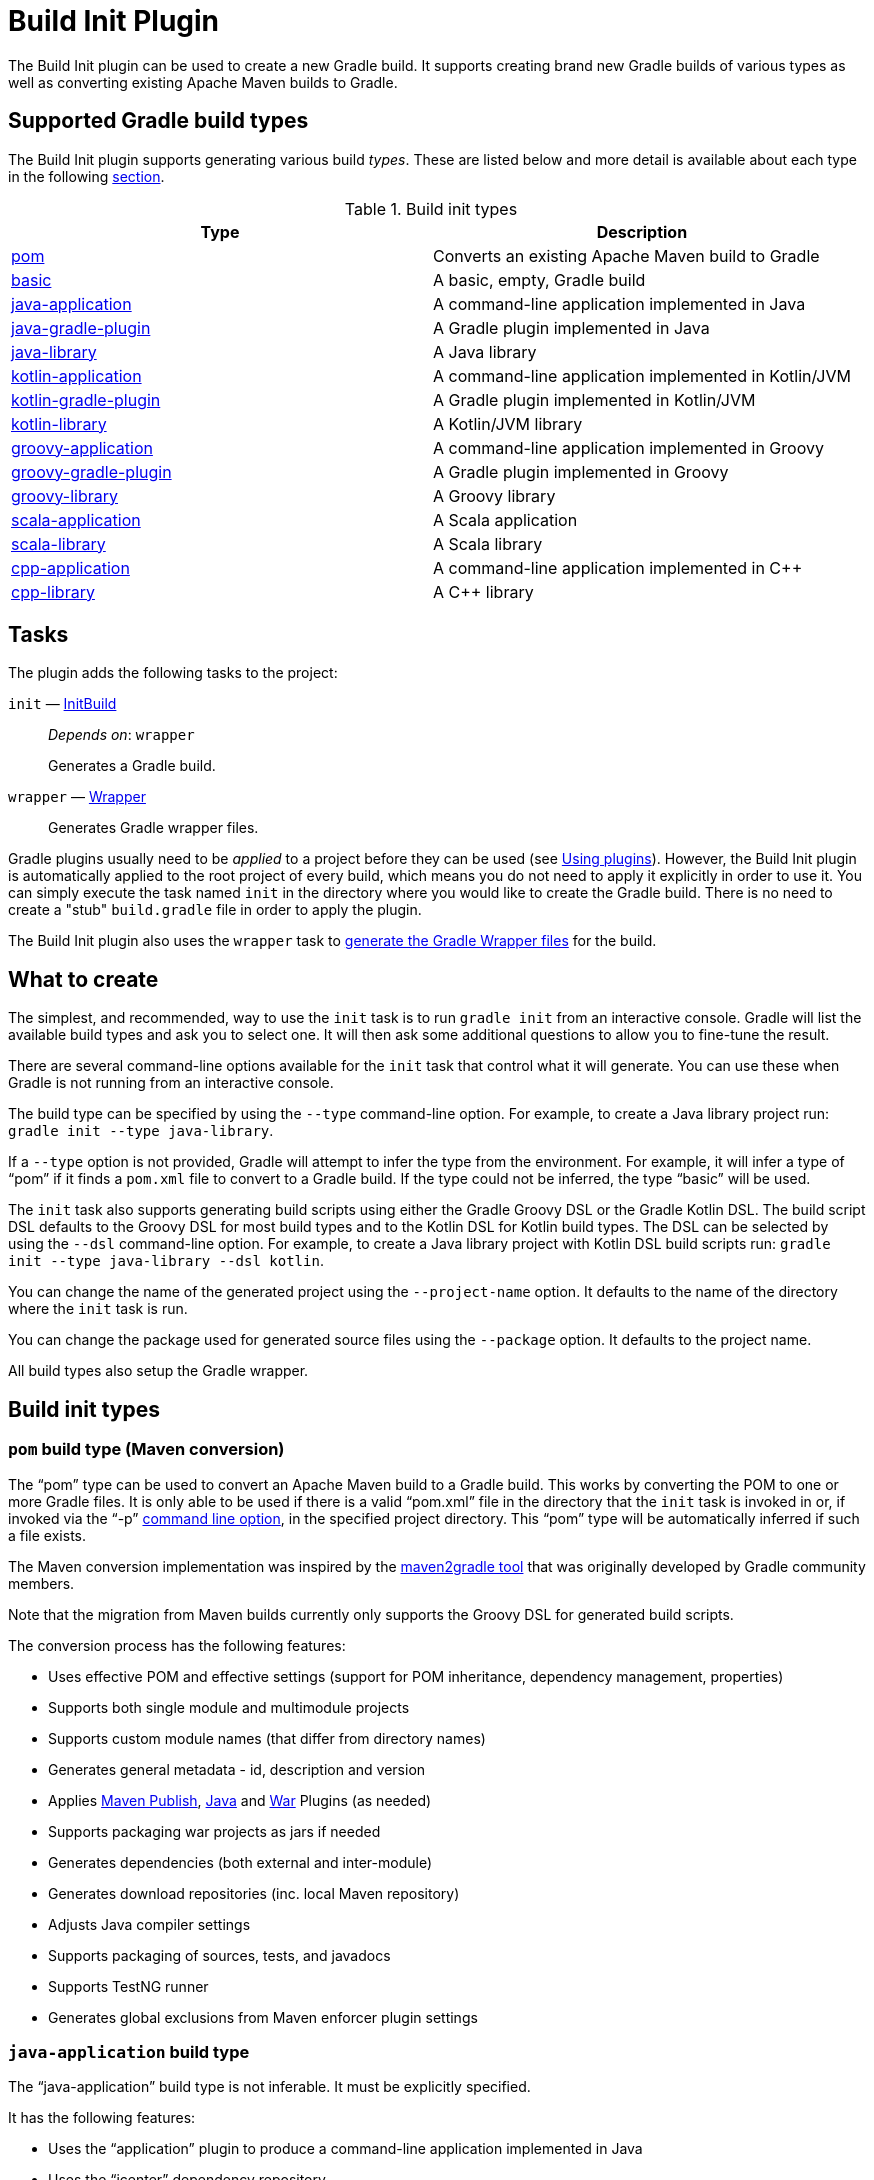 // Copyright 2017 the original author or authors.

//
// Licensed under the Apache License, Version 2.0 (the "License");
// you may not use this file except in compliance with the License.
// You may obtain a copy of the License at
//
//      http://www.apache.org/licenses/LICENSE-2.0
//
// Unless required by applicable law or agreed to in writing, software
// distributed under the License is distributed on an "AS IS" BASIS,
// WITHOUT WARRANTIES OR CONDITIONS OF ANY KIND, either express or implied.
// See the License for the specific language governing permissions and
// limitations under the License.

[[build_init_plugin]]
= Build Init Plugin


The Build Init plugin can be used to create a new Gradle build. It supports creating brand new Gradle builds of various types as well as converting existing Apache Maven builds to Gradle.

== Supported Gradle build types

The Build Init plugin supports generating various build _types_. These are listed below and more detail is available about each type in the following <<#sec:build_init_types,section>>.

.Build init types
[options="header"]
|=================
|Type|Description
|<<#sec:pom_maven_conversion,pom>>|Converts an existing Apache Maven build to Gradle
|<<#sec:basic,basic>>|A basic, empty, Gradle build
|<<#sec:java_application,java-application>>|A command-line application implemented in Java
|<<#sec:java_gradle_plugin,java-gradle-plugin>>|A Gradle plugin implemented in Java
|<<#sec:java_library,java-library>>|A Java library
|<<#sec:kotlin_application,kotlin-application>>|A command-line application implemented in Kotlin/JVM
|<<#sec:kotlin_gradle_plugin,kotlin-gradle-plugin>>|A Gradle plugin implemented in Kotlin/JVM
|<<#sec:kotlin_library,kotlin-library>>|A Kotlin/JVM library
|<<#sec:groovy_application,groovy-application>>|A command-line application implemented in Groovy
|<<#sec:groovy_gradle_plugin,groovy-gradle-plugin>>|A Gradle plugin implemented in Groovy
|<<#sec:groovy_library,groovy-library>>|A Groovy library
|<<#sec:scala_application,scala-application>>|A Scala application
|<<#sec:scala_library,scala-library>>|A Scala library
|<<#sec:cpp_application,cpp-application>>|A command-line application implemented in C++
|<<#sec:cpp_library,cpp-library>>|A C++ library
|=================

[[sec:build_init_tasks]]
== Tasks

The plugin adds the following tasks to the project:

`init` — link:{groovyDslPath}/org.gradle.buildinit.tasks.InitBuild.html[InitBuild]::
_Depends on_: `wrapper`
+
Generates a Gradle build.

`wrapper` — link:{groovyDslPath}/org.gradle.api.tasks.wrapper.Wrapper.html[Wrapper]::
Generates Gradle wrapper files.

Gradle plugins usually need to be _applied_ to a project before they can be used (see <<plugins.adoc#sec:using_plugins,Using plugins>>). However, the Build Init plugin is automatically applied to the root project of every build, which means you do not need to apply it explicitly in order to use it. You can simply execute the task named `init` in the directory where you would like to create the Gradle build. There is no need to create a "stub"  `build.gradle` file in order to apply the plugin.

The Build Init plugin also uses the `wrapper` task to <<gradle_wrapper.adoc#sec:adding_wrapper,generate the Gradle Wrapper files>> for the build.

[[sec:what_to_set_up]]
== What to create

The simplest, and recommended, way to use the `init` task is to run `gradle init` from an interactive console. Gradle will list the available build types and ask you to select one. It will then ask some additional questions to allow you to fine-tune the result.

There are several command-line options available for the `init` task that control what it will generate. You can use these when Gradle is not running from an interactive console.

The build type can be specified by using the `--type` command-line option. For example, to create a Java library project run: `gradle init --type java-library`.

If a `--type` option is not provided, Gradle will attempt to infer the type from the environment. For example, it will infer a type of "`pom`"  if it finds a `pom.xml` file to convert to a Gradle build. If the type could not be inferred, the type "`basic`"  will be used.

The `init` task also supports generating build scripts using either the Gradle Groovy DSL or the Gradle Kotlin DSL. The build script DSL defaults to the Groovy DSL for most build types and to the Kotlin DSL for Kotlin build types. The DSL can be selected by using the `--dsl` command-line option. For example, to create a Java library project with Kotlin DSL build scripts  run: `gradle init --type java-library --dsl kotlin`.

You can change the name of the generated project using the `--project-name` option. It defaults to the name of the directory where the `init` task is run.

You can change the package used for generated source files using the `--package` option. It defaults to the project name.

All build types also setup the Gradle wrapper.

[[sec:build_init_types]]
== Build init types


[[sec:pom_maven_conversion]]
=== `pom` build type (Maven conversion)

The "`pom`"  type can be used to convert an Apache Maven build to a Gradle build. This works by converting the POM to one or more Gradle files. It is only able to be used if there is a valid "`pom.xml`"  file in the directory that the `init` task is invoked in or, if invoked via the "`-p`" <<command_line_interface.adoc#command_line_interface,command line option>>, in the specified project directory. This "`pom`"  type will be automatically inferred if such a file exists.

The Maven conversion implementation was inspired by the https://github.com/jbaruch/maven2gradle[maven2gradle tool] that was originally developed by Gradle community members.

Note that the migration from Maven builds currently only supports the Groovy DSL for generated build scripts.

The conversion process has the following features:

* Uses effective POM and effective settings (support for POM inheritance, dependency management, properties)
* Supports both single module and multimodule projects
* Supports custom module names (that differ from directory names)
* Generates general metadata - id, description and version
* Applies <<publishing_maven.adoc#,Maven Publish>>, <<java_plugin.adoc#,Java>> and <<war_plugin.adoc#,War>> Plugins (as needed)
* Supports packaging war projects as jars if needed
* Generates dependencies (both external and inter-module)
* Generates download repositories (inc. local Maven repository)
* Adjusts Java compiler settings
* Supports packaging of sources, tests, and javadocs
* Supports TestNG runner
* Generates global exclusions from Maven enforcer plugin settings


[[sec:java_application]]
=== `java-application` build type

The "`java-application`"  build type is not inferable. It must be explicitly specified.

It has the following features:

* Uses the "`application`"  plugin to produce a command-line application implemented in Java
* Uses the "`jcenter`"  dependency repository
* Uses https://junit.org/junit4/[JUnit 4] for testing
* Has directories in the conventional locations for source code
* Contains a sample class and unit test, if there are no existing source or test files

Alternative test framework can be specified by supplying a `--test-framework` argument value. To use a different test framework, execute one of the following commands:

* `gradle init --type java-application --test-framework junit-jupiter`: Uses https://junit.org[JUnit Jupiter] for testing instead of JUnit 4
* `gradle init --type java-application --test-framework spock`: Uses http://code.google.com/p/spock/[Spock] for testing instead of JUnit 4
* `gradle init --type java-application --test-framework testng`: Uses http://testng.org/doc/index.html[TestNG] for testing instead of JUnit 4


[[sec:java_library]]
=== `java-library` build type

The "`java-library`"  build type is not inferable. It must be explicitly specified.

It has the following features:

* Uses the "`java`"  plugin to produce a library implemented in Java
* Uses the "`jcenter`"  dependency repository
* Uses https://junit.org/junit4/[JUnit 4] for testing
* Has directories in the conventional locations for source code
* Contains a sample class and unit test, if there are no existing source or test files

Alternative test framework can be specified by supplying a `--test-framework` argument value. To use a different test framework, execute one of the following commands:

* `gradle init --type java-library --test-framework junit-jupiter`: Uses https://junit.org[JUnit Jupiter] for testing instead of JUnit 4
* `gradle init --type java-library --test-framework spock`: Uses http://code.google.com/p/spock/[Spock] for testing instead of JUnit 4
* `gradle init --type java-library --test-framework testng`: Uses http://testng.org/doc/index.html[TestNG] for testing instead of JUnit 4


[[sec:java_gradle_plugin]]
=== `java-gradle-plugin` build type

The "`java-gradle-plugin`"  build type is not inferable. It must be explicitly specified.

It has the following features:

* Uses the "`java-gradle-plugin`"  plugin to produce a Gradle plugin implemented in Java
* Uses the "`jcenter`"  dependency repository
* Uses https://junit.org/junit4/[JUnit 4] and TestKit for testing
* Has directories in the conventional locations for source code
* Contains a sample class and unit test, if there are no existing source or test files


[[sec:kotlin_application]]
=== `kotlin-application` build type

The "`kotlin-application`"  build type is not inferable. It must be explicitly specified.

It has the following features:

* Uses the "`org.jetbrains.kotlin.jvm`"  and "`application`" plugins to produce a command-line application implemented in Kotlin
* Uses the "`jcenter`"  dependency repository
* Uses Kotlin 1.x
* Uses https://kotlinlang.org/api/latest/kotlin.test/index.html[Kotlin test library] for testing
* Has directories in the conventional locations for source code
* Contains a sample Kotlin class and an associated Kotlin test class, if there are no existing source or test files


[[sec:kotlin_library]]
=== `kotlin-library` build type

The "`kotlin-library`"  build type is not inferable. It must be explicitly specified.

It has the following features:

* Uses the "`org.jetbrains.kotlin.jvm`"  plugin to produce a library implemented in Kotlin
* Uses the "`jcenter`"  dependency repository
* Uses Kotlin 1.x
* Uses https://kotlinlang.org/api/latest/kotlin.test/index.html[Kotlin test library] for testing
* Has directories in the conventional locations for source code
* Contains a sample Kotlin class and an associated Kotlin test class, if there are no existing source or test files


[[sec:kotlin_gradle_plugin]]
=== `kotlin-gradle-plugin` build type

The "`kotlin-gradle-plugin`"  build type is not inferable. It must be explicitly specified.

It has the following features:

* Uses the "`java-gradle-plugin`"  and "`org.jetbrains.kotlin.jvm`"  plugins to produce a Gradle plugin implemented in Kotlin
* Uses the "`jcenter`"  dependency repository
* Uses Kotlin 1.x
* Uses https://kotlinlang.org/api/latest/kotlin.test/index.html[Kotlin test library] and TestKit for testing
* Has directories in the conventional locations for source code
* Contains a sample class and unit test, if there are no existing source or test files

[[sec:scala_application]]
=== `scala-application` build type

The "`scala-application`"  build type is not inferable. It must be explicitly specified.

It has the following features:

* Uses the "`scala`"  plugin to produce an application implemented in Scala
* Uses the "`jcenter`"  dependency repository
* Uses Scala 2.13
* Uses http://www.scalatest.org[ScalaTest] for testing
* Has directories in the conventional locations for source code
* Contains a sample Scala class and an associated ScalaTest test suite, if there are no existing source or test files

[[sec:scala_library]]
=== `scala-library` build type

The "`scala-library`"  build type is not inferable. It must be explicitly specified.

It has the following features:

* Uses the "`scala`"  plugin to produce a library implemented in Scala
* Uses the "`jcenter`"  dependency repository
* Uses Scala 2.13
* Uses http://www.scalatest.org[ScalaTest] for testing
* Has directories in the conventional locations for source code
* Contains a sample Scala class and an associated ScalaTest test suite, if there are no existing source or test files

[[sec:groovy_library]]
=== `groovy-library` build type

The "`groovy-library`"  build type is not inferable. It must be explicitly specified.

It has the following features:

* Uses the "`groovy`"  plugin to produce a library implemented in Groovy
* Uses the "`jcenter`"  dependency repository
* Uses Groovy 2.x
* Uses http://spockframework.org[Spock testing framework] for testing
* Has directories in the conventional locations for source code
* Contains a sample Groovy class and an associated Spock specification, if there are no existing source or test files


[[sec:groovy_application]]
=== `groovy-application` build type

The "`groovy-application`"  build type is not inferable. It must be explicitly specified.

It has the following features:

* Uses the "`application`"  and "`groovy`"  plugins to produce a command-line application implemented in Groovy
* Uses the "`jcenter`"  dependency repository
* Uses Groovy 2.x
* Uses http://spockframework.org[Spock testing framework] for testing
* Has directories in the conventional locations for source code
* Contains a sample Groovy class and an associated Spock specification, if there are no existing source or test files


[[sec:groovy_gradle_plugin]]
=== `groovy-gradle-plugin` build type

The "`groovy-gradle-plugin`"  build type is not inferable. It must be explicitly specified.

It has the following features:

* Uses the "`java-gradle-plugin`"  and "`groovy`"  plugins to produce a Gradle plugin implemented in Groovy
* Uses the "`jcenter`"  dependency repository
* Uses Groovy 2.x
* Uses http://spockframework.org[Spock testing framework] and TestKit for testing
* Has directories in the conventional locations for source code
* Contains a sample class and unit test, if there are no existing source or test files


[[sec:cpp_application]]
=== `cpp-application` build type

The "`cpp-application`"  build type is not inferable. It must be explicitly specified.

It has the following features:

* Uses the "`cpp-application`"  plugin to produce a command-line application implemented in C++
* Uses the "`cpp-unit-test`"  plugin to build and run simple unit tests
* Has directories in the conventional locations for source code
* Contains a sample C++ class, a private header file and an associated test class, if there are no existing source or test files


[[sec:cpp_library]]
=== `cpp-library` build type

The "`cpp-library`"  build type is not inferable. It must be explicitly specified.

It has the following features:

* Uses the "`cpp-library`"  plugin to produce a C++ library
* Uses the "`cpp-unit-test`"  plugin to build and run simple unit tests
* Has directories in the conventional locations for source code
* Contains a sample C++ class, a public header file and an associated test class, if there are no existing source or test files


[[sec:basic]]
=== `basic` build type

The "`basic`"  build type is useful for creating a new Gradle build. It creates sample settings and build files, with comments and links to help get started.

This type is used when no type was explicitly specified, and no type could be inferred.
